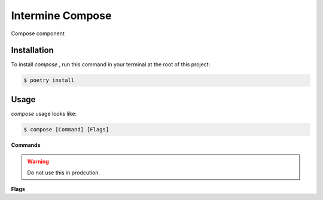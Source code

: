 Intermine Compose
==================

Compose component

Installation
------------

To install `compose` ,
run this command in your terminal at the root of this project:

.. code-block:: console

   $ poetry install


Usage
-----

`compose` usage looks like:

.. code-block:: console

   $ compose [Command] [Flags]

**Commands**

.. option:: run

   Runs the backend server in debug mode.

.. warning:: Do not use this in prodcution.

.. option:: db [Command] [Flags]

   Runs database management related operations.

   **Commands**

   .. option:: init

   Initializes the database.

   .. option:: destroy

   Drops all the database tables.

   .. option:: reset

   Drops all the database tables and then recreates them.

**Flags**

.. option:: --help

   Display a short usage message and exit.
